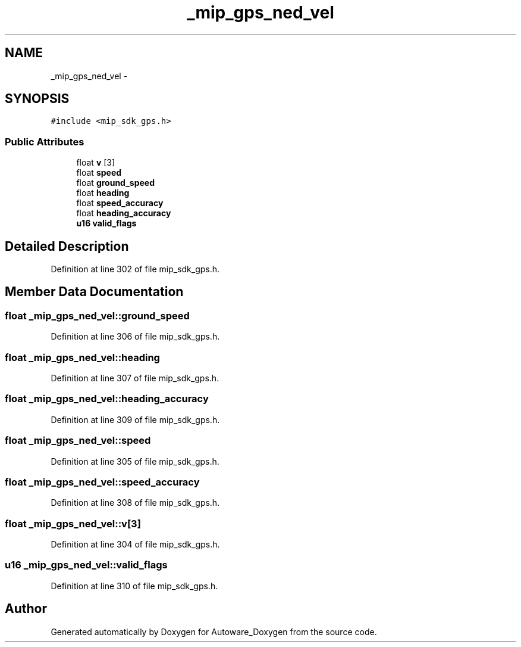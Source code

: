.TH "_mip_gps_ned_vel" 3 "Fri May 22 2020" "Autoware_Doxygen" \" -*- nroff -*-
.ad l
.nh
.SH NAME
_mip_gps_ned_vel \- 
.SH SYNOPSIS
.br
.PP
.PP
\fC#include <mip_sdk_gps\&.h>\fP
.SS "Public Attributes"

.in +1c
.ti -1c
.RI "float \fBv\fP [3]"
.br
.ti -1c
.RI "float \fBspeed\fP"
.br
.ti -1c
.RI "float \fBground_speed\fP"
.br
.ti -1c
.RI "float \fBheading\fP"
.br
.ti -1c
.RI "float \fBspeed_accuracy\fP"
.br
.ti -1c
.RI "float \fBheading_accuracy\fP"
.br
.ti -1c
.RI "\fBu16\fP \fBvalid_flags\fP"
.br
.in -1c
.SH "Detailed Description"
.PP 
Definition at line 302 of file mip_sdk_gps\&.h\&.
.SH "Member Data Documentation"
.PP 
.SS "float _mip_gps_ned_vel::ground_speed"

.PP
Definition at line 306 of file mip_sdk_gps\&.h\&.
.SS "float _mip_gps_ned_vel::heading"

.PP
Definition at line 307 of file mip_sdk_gps\&.h\&.
.SS "float _mip_gps_ned_vel::heading_accuracy"

.PP
Definition at line 309 of file mip_sdk_gps\&.h\&.
.SS "float _mip_gps_ned_vel::speed"

.PP
Definition at line 305 of file mip_sdk_gps\&.h\&.
.SS "float _mip_gps_ned_vel::speed_accuracy"

.PP
Definition at line 308 of file mip_sdk_gps\&.h\&.
.SS "float _mip_gps_ned_vel::v[3]"

.PP
Definition at line 304 of file mip_sdk_gps\&.h\&.
.SS "\fBu16\fP _mip_gps_ned_vel::valid_flags"

.PP
Definition at line 310 of file mip_sdk_gps\&.h\&.

.SH "Author"
.PP 
Generated automatically by Doxygen for Autoware_Doxygen from the source code\&.
